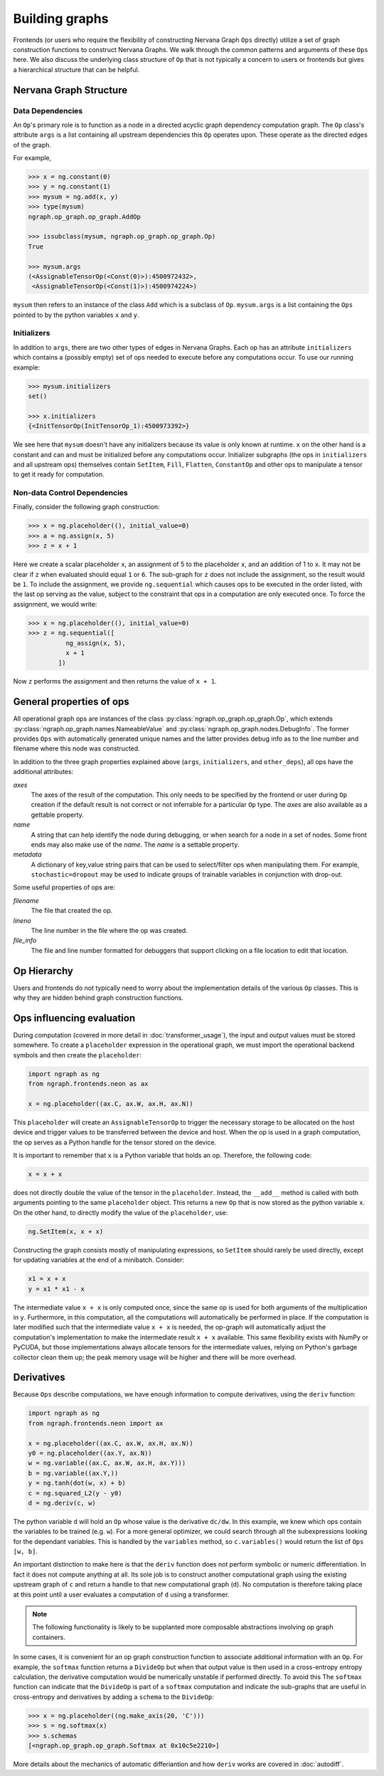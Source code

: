 .. ---------------------------------------------------------------------------
.. Copyright 2016 Nervana Systems Inc.
.. Licensed under the Apache License, Version 2.0 (the "License");
.. you may not use this file except in compliance with the License.
.. You may obtain a copy of the License at
..
..      http://www.apache.org/licenses/LICENSE-2.0
..
.. Unless required by applicable law or agreed to in writing, software
.. distributed under the License is distributed on an "AS IS" BASIS,
.. WITHOUT WARRANTIES OR CONDITIONS OF ANY KIND, either express or implied.
.. See the License for the specific language governing permissions and
.. limitations under the License.
.. ---------------------------------------------------------------------------

Building graphs
***************
Frontends (or users who require the flexibility of constructing Nervana Graph ``Ops`` directly) utilize a set of graph construction functions to construct Nervana Graphs. We walk through the common patterns and arguments of these ``Ops`` here. We also discuss the underlying class structure of ``Op`` that is not typically a concern to users or frontends but gives a hierarchical structure that can be helpful.

Nervana Graph Structure
=======================

Data Dependencies
-----------------

An ``Op``'s primary role is to function as a node in a directed acyclic graph dependency computation graph. The ``Op`` class's attribute ``args`` is a list containing all upstream dependencies this ``Op`` operates upon. These operate as the directed edges of the graph.

For example,

.. code-block:: python

    >>> x = ng.constant(0)
    >>> y = ng.constant(1)
    >>> mysum = ng.add(x, y)
    >>> type(mysum)
    ngraph.op_graph.op_graph.AddOp

    >>> issubclass(mysum, ngraph.op_graph.op_graph.Op)
    True

    >>> mysum.args
    (<AssignableTensorOp(<Const(0)>):4500972432>,
     <AssignableTensorOp(<Const(1)>):4500974224>)

``mysum`` then refers to an instance of the class ``Add`` which is a subclass of ``Op``. ``mysum.args`` is a list containing the ``Ops`` pointed to by the python variables ``x`` and ``y``.

Initializers
------------
In addition to ``args``, there are two other types of edges in Nervana Graphs. Each op has an attribute ``initializers`` which contains a (possibly empty) set of ops needed to execute before any computations occur. To use our running example:

.. code-block:: python

    >>> mysum.initializers
    set()

    >>> x.initializers
    {<InitTensorOp(InitTensorOp_1):4500973392>}

We see here that ``mysum`` doesn't have any initializers because its value is only known at runtime. ``x`` on the other hand is a constant and can and must be initialized before any computations occur. Initializer subgraphs (the ops in ``initializers`` and all upstream ops) themselves contain ``SetItem``, ``Fill``, ``Flatten``, ``ConstantOp`` and other ops to manipulate a tensor to get it ready for computation.

Non-data Control Dependencies
-----------------------------
Finally, consider the following graph construction:

.. code-block:: python

    >>> x = ng.placeholder((), initial_value=0)
    >>> a = ng.assign(x, 5)
    >>> z = x + 1

Here we create a scalar placeholder ``x``, an assignment of 5 to the placeholder ``x``, and an addition of 1 to ``x``. It may not be clear if ``z`` when evaluated should equal ``1`` or ``6``. The sub-graph for ``z`` does not include the assignment, so the result would be ``1``. To include the assignment, we provide ``ng.sequential`` which causes ops to be executed in the order listed, with the last op serving as the value, subject to the constraint that ops in a computation are only executed once. To force the assignment, we would write:

.. code-block:: python

  >>> x = ng.placeholder((), initial_value=0)
  >>> z = ng.sequential([
            ng_assign(x, 5),
            x + 1
          ])

Now ``z`` performs the assignment and then returns the value of ``x + 1``.

General properties of ops
=========================

All operational graph ops are instances of the class :py:class:`ngraph.op_graph.op_graph.Op`, which extends :py:class:`ngraph.op_graph.names.NameableValue` and :py:class:`ngraph.op_graph.nodes.DebugInfo`. The former provides ``Ops`` with automatically generated unique names and the latter provides debug info as to the line number and filename where this node was constructed.

In addition to the three graph properties explained above (``args``,
``initializers``, and ``other_deps``), all ops have the additional attributes:

`axes`
    The axes of the result of the computation. This only needs to be specified
    by the frontend or user during ``Op`` creation if the default result is not
    correct or not inferrable for a particular ``Op`` type. The `axes` are also
    available as a gettable property.

`name`
    A string that can help identify the node during debugging, or when search for a node in a set of nodes.
    Some front ends may also make use of the `name`.  The `name` is a settable property.

`metadata`
    A dictionary of key,value string pairs that can be used to select/filter
    ops when manipulating them. For example, ``stochastic=dropout`` may be used
    to indicate groups of trainable variables in conjunction with drop-out.

Some useful properties of ops are:

`filename`
    The file that created the op.

`lineno`
    The line number in the file where the op was created.

`file_info`
    The file and line number formatted for debuggers that support clicking on a file location to edit that location.

Op Hierarchy
============

Users and frontends do not typically need to worry about the implementation details of the various ``Op`` classes. This is why they are hidden behind graph construction functions.

.. All Nervana Graph nodes are instances of subclasses of the class ``Op`` which is captured in the full class hierarchy in the following figure.


.. .. image:: assets/op_hierarchy.*

Ops influencing evaluation
==========================

During computation (covered in more detail in :doc:`transformer_usage`), the input and output values must be stored somewhere. To create a ``placeholder`` expression in the operational graph, we must import the operational backend symbols and then create the ``placeholder``:

.. code-block:: python

    import ngraph as ng
    from ngraph.frontends.neon as ax

    x = ng.placeholder((ax.C, ax.W, ax.H, ax.N))

This ``placeholder`` will create an ``AssignableTensorOp`` to trigger the necessary storage to be allocated on the host device and trigger values to be transferred between the device and host. When the op is used in a graph computation, the op serves as a Python handle for the tensor stored on the device.

It is important to remember that ``x`` is a Python variable that holds an op.  Therefore, the following code:

.. code-block:: python

    x = x + x

does not directly double the value of the tensor in the ``placeholder``. Instead, the ``__add__`` method is called with
both arguments pointing to the same ``placeholder`` object. This returns a new ``Op`` that is now stored as the python variable ``x``.
On the other hand, to directly modify the value of the ``placeholder``, use:

.. code-block:: python

    ng.SetItem(x, x + x)

Constructing the graph consists mostly of manipulating expressions, so ``SetItem`` should rarely be used directly, except for updating variables at the end of a minibatch. Consider:

.. code-block:: python

    x1 = x + x
    y = x1 * x1 - x

The intermediate value ``x + x`` is only computed once, since the same op is used for both arguments of the multiplication in ``y``.
Furthermore, in this computation, all the computations will automatically be performed in place. If the computation is later modified such that the intermediate value ``x + x`` is needed, the op-graph will automatically adjust the computation's implementation to make the intermediate result ``x + x`` available.  This same flexibility exists with NumPy or PyCUDA, but those implementations always allocate tensors for the intermediate values, relying on Python's garbage collector clean them up; the peak memory usage will be higher and there will be more overhead.

Derivatives
===========

Because ``Ops`` describe computations, we have enough information to compute derivatives, using the ``deriv``
function:

.. code-block:: python

    import ngraph as ng
    from ngraph.frontends.neon import ax

    x = ng.placeholder((ax.C, ax.W, ax.H, ax.N))
    y0 = ng.placeholder((ax.Y, ax.N))
    w = ng.variable((ax.C, ax.W, ax.H, ax.Y)))
    b = ng.variable((ax.Y,))
    y = ng.tanh(dot(w, x) + b)
    c = ng.squared_L2(y - y0)
    d = ng.deriv(c, w)

The python variable ``d`` will hold an ``Op`` whose value is the derivative ``dc/dw``. In this example, we knew which ops contain the variables to be trained (e.g. ``w``).  For a more general optimizer, we could search through all the subexpressions looking for the dependant variables.  This is handled by the ``variables`` method, so ``c.variables()`` would return the list of ``Ops`` ``[w, b]``.

An important distinction to make here is that the ``deriv`` function does not perform symbolic or numeric differentiation. In fact it does not compute anything at all. Its sole job is to construct another computational graph using the existing upstream graph of ``c`` and return a handle to that new computational graph (``d``). No computation is therefore taking place at this point until a user evaluates a computation of ``d`` using a transformer.

.. Note::
  The following functionality is likely to be supplanted more composable abstractions involving op graph containers.

In some cases, it is convenient for an op graph construction function to associate additional information with an ``Op``. For example, the ``softmax`` function returns a ``DivideOp`` but when that output value is then used in a cross-entropy entropy calculation, the derivative computation would be numerically unstable if performed directly. To avoid this The ``softmax`` function can indicate that the ``DivideOp`` is part of a ``softmax`` computation and indicate the sub-graphs that are useful in cross-entropy and derivatives by adding a ``schema`` to the ``DivideOp``:

.. code-block:: python

    >>> x = ng.placeholder((ng.make_axis(20, 'C')))
    >>> s = ng.softmax(x)
    >>> s.schemas
    [<ngraph.op_graph.op_graph.Softmax at 0x10c5e2210>]

More details about the mechanics of automatic differiantion and how ``deriv`` works are covered in :doc:`autodiff`.

